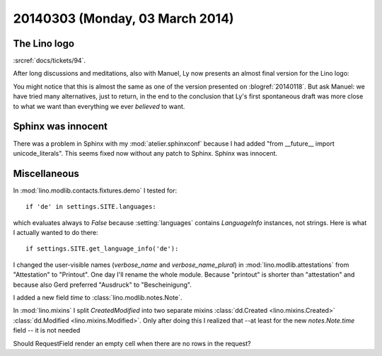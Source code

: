 ================================
20140303 (Monday, 03 March 2014)
================================


The Lino logo
-------------

:srcref:`docs/tickets/94`.

After long discussions and meditations, also with Manuel, Ly now
presents an almost final version for the Lino logo:

.. image:: 0303.png
    :scale: 20%

You might notice that this is almost the same as one of the version
presented on :blogref:`20140118`. But ask Manuel: we have tried many
alternatives, just to return, in the end to the conclusion that Ly's
first spontaneous draft was more close to what we want than everything
we ever *believed* to want.

Sphinx was innocent
-------------------

There was a problem in Sphinx with my :mod:`atelier.sphinxconf`
because I had added "from __future__ import unicode_literals".  This
seems fixed now without any patch to Sphinx. Sphinx was innocent.



Miscellaneous
-------------

In :mod:`lino.modlib.contacts.fixtures.demo` I tested for::

  if 'de' in settings.SITE.languages:

which evaluates always to `False` because :setting:`languages`
contains `LanguageInfo` instances, not strings. Here is what I
actually wanted to do there::

  if settings.SITE.get_language_info('de'):




I changed the user-visible names (`verbose_name` and
`verbose_name_plural`) in :mod:`lino.modlib.attestations` from
"Attestation" to "Printout". One day I'll rename the whole
module. Because "printout" is shorter than "attestation" and because
also Gerd preferred "Ausdruck" to "Bescheinigung".

I added a new field `time` to :class:`lino.modlib.notes.Note`.

In :mod:`lino.mixins` I split `CreatedModified` into two separate
mixins :class:`dd.Created <lino.mixins.Created>` :class:`dd.Modified
<lino.mixins.Modified>`.  Only after doing this I realized that --at
least for the new `notes.Note.time` field -- it is not needed

Should RequestField render an empty cell when there are no rows in the
request?
